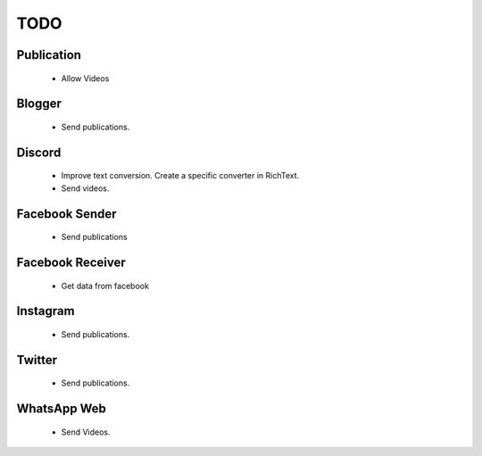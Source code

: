 TODO
####

Publication
***********

 * Allow Videos


Blogger
*******

 * Send publications.

Discord
*******

 * Improve text conversion. Create a specific converter in RichText.
 * Send videos.

Facebook Sender
***************

 * Send publications

Facebook Receiver
*****************

 * Get data from facebook

Instagram
*********

 * Send publications.

Twitter
**************

 * Send publications.

WhatsApp Web
***************

 * Send Videos.